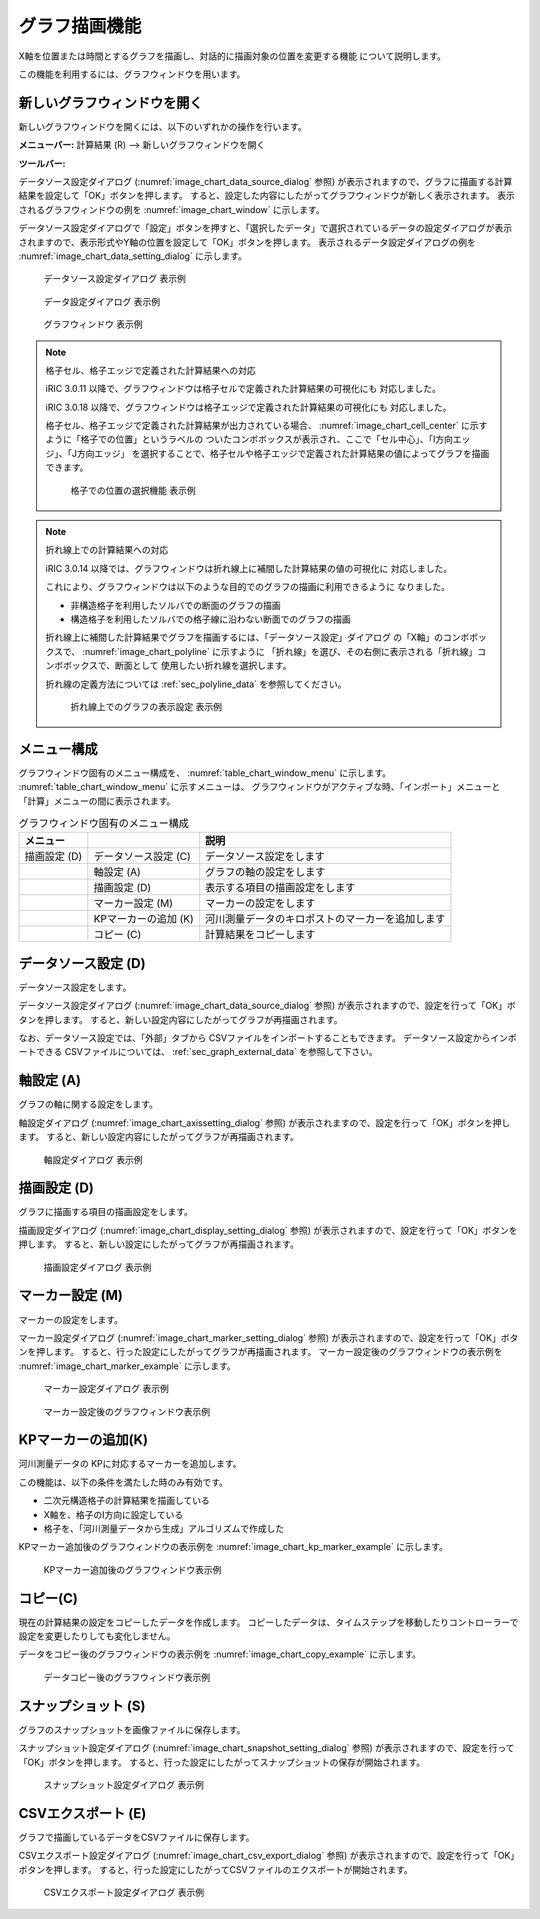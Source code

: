 .. _sec_graph_window:

グラフ描画機能
================

X軸を位置または時間とするグラフを描画し、対話的に描画対象の位置を変更する機能
について説明します。

この機能を利用するには、グラフウィンドウを用います。

新しいグラフウィンドウを開く
----------------------------

.. |chart-window-icon| image:: images/chart-window-icon.png

新しいグラフウィンドウを開くには、以下のいずれかの操作を行います。

**メニューバー:** 計算結果 (R) --> 新しいグラフウィンドウを開く

**ツールバー:** |chart-window-icon|

データソース設定ダイアログ (:numref:`image_chart_data_source_dialog` 参照)
が表示されますので、グラフに描画する計算結果を設定して「OK」ボタンを押します。
すると、設定した内容にしたがってグラフウィンドウが新しく表示されます。
表示されるグラフウィンドウの例を
:numref:`image_chart_window` に示します。

データソース設定ダイアログで「設定」ボタンを押すと、「選択したデータ」で選択されているデータの設定ダイアログが表示されますので、表示形式やY軸の位置を設定して「OK」ボタンを押します。
表示されるデータ設定ダイアログの例を
:numref:`image_chart_data_setting_dialog` に示します。

.. _image_chart_data_source_dialog:

.. figure:: images/chart_data_source_dialog.png
   :width: 260pt

   データソース設定ダイアログ 表示例

.. _image_chart_data_setting_dialog:

.. figure:: images/chart_data_setting_dialog.png
   :width: 110pt

   データ設定ダイアログ 表示例

.. _image_chart_window:

.. figure:: images/chart_window.png
   :width: 260pt

   グラフウィンドウ 表示例

.. note:: 格子セル、格子エッジで定義された計算結果への対応

   iRIC 3.0.11 以降で、グラフウィンドウは格子セルで定義された計算結果の可視化にも
   対応しました。
   
   iRIC 3.0.18 以降で、グラフウィンドウは格子エッジで定義された計算結果の可視化にも
   対応しました。
   
   格子セル、格子エッジで定義された計算結果が出力されている場合、
   :numref:`image_chart_cell_center` に示すように「格子での位置」というラベルの
   ついたコンボボックスが表示され、ここで「セル中心」、「I方向エッジ」、「J方向エッジ」
   を選択することで、格子セルや格子エッジで定義された計算結果の値によってグラフを描画できます。

   .. _image_chart_cell_center:

   .. figure:: images/chart_cell_center.png
      :width: 300pt

      格子での位置の選択機能 表示例

.. note:: 折れ線上での計算結果への対応

   iRIC 3.0.14 以降では、グラフウィンドウは折れ線上に補間した計算結果の値の可視化に
   対応しました。

   これにより、グラフウィンドウは以下のような目的でのグラフの描画に利用できるように
   なりました。

   * 非構造格子を利用したソルバでの断面のグラフの描画
   * 構造格子を利用したソルバでの格子線に沿わない断面でのグラフの描画
   
   折れ線上に補間した計算結果でグラフを描画するには、「データソース設定」ダイアログ
   の「X軸」のコンボボックスで、 :numref:`image_chart_polyline` に示すように
   「折れ線」を選び、その右側に表示される「折れ線」コンボボックスで、断面として
   使用したい折れ線を選択します。

   折れ線の定義方法については :ref:`sec_polyline_data` を参照してください。

   .. _image_chart_polyline:

   .. figure:: images/chart_polyline.png
      :width: 300pt

      折れ線上でのグラフの表示設定 表示例

メニュー構成
-------------

グラフウィンドウ固有のメニュー構成を、
:numref:`table_chart_window_menu` に示します。
:numref:`table_chart_window_menu` に示すメニューは、
グラフウィンドウがアクティブな時、「インポート」メニューと
「計算」メニューの間に表示されます。

.. _table_chart_window_menu:

.. list-table:: グラフウィンドウ固有のメニュー構成
   :header-rows: 1

   * - メニュー
     -
     - 説明
   * - 描画設定 (D)
     - データソース設定 (C)
     - データソース設定をします
   * -
     - 軸設定 (A)
     - グラフの軸の設定をします
   * -
     - 描画設定 (D)
     - 表示する項目の描画設定をします
   * -
     - マーカー設定 (M)
     - マーカーの設定をします
   * -
     - KPマーカーの追加 (K)
     - 河川測量データのキロポストのマーカーを追加します
   * -
     - コピー (C)
     - 計算結果をコピーします

データソース設定 (D)
--------------------------

データソース設定をします。

データソース設定ダイアログ (:numref:`image_chart_data_source_dialog` 参照)
が表示されますので、設定を行って「OK」ボタンを押します。
すると、新しい設定内容にしたがってグラフが再描画されます。

なお、データソース設定では、「外部」タブから
CSVファイルをインポートすることもできます。
データソース設定からインポートできる
CSVファイルについては、 :ref:`sec_graph_external_data` を参照して下さい。

軸設定 (A)
--------------------

グラフの軸に関する設定をします。

軸設定ダイアログ (:numref:`image_chart_axissetting_dialog` 参照)
が表示されますので、設定を行って「OK」ボタンを押します。
すると、新しい設定内容にしたがってグラフが再描画されます。

.. _image_chart_axissetting_dialog:

.. figure:: images/chart_axissetting_dialog.png
   :width: 280pt

   軸設定ダイアログ 表示例

描画設定 (D)
--------------------

グラフに描画する項目の描画設定をします。

描画設定ダイアログ (:numref:`image_chart_display_setting_dialog` 参照)
が表示されますので、設定を行って「OK」ボタンを押します。
すると、新しい設定にしたがってグラフが再描画されます。

.. _image_chart_display_setting_dialog:

.. figure:: images/chart_display_setting_dialog.png
   :width: 320pt

   描画設定ダイアログ 表示例

マーカー設定 (M)
---------------------

マーカーの設定をします。

マーカー設定ダイアログ (:numref:`image_chart_marker_setting_dialog` 参照)
が表示されますので、設定を行って「OK」ボタンを押します。
すると、行った設定にしたがってグラフが再描画されます。
マーカー設定後のグラフウィンドウの表示例を
:numref:`image_chart_marker_example` に示します。

.. _image_chart_marker_setting_dialog:

.. figure:: images/chart_marker_setting_dialog.png
   :width: 220pt

   マーカー設定ダイアログ 表示例

.. _image_chart_marker_example:

.. figure:: images/chart_marker_example.png
   :width: 280pt

   マーカー設定後のグラフウィンドウ表示例

KPマーカーの追加(K)
---------------------

河川測量データの KPに対応するマーカーを追加します。

この機能は、以下の条件を満たした時のみ有効です。

-  二次元構造格子の計算結果を描画している
-  X軸を、格子のI方向に設定している
-  格子を、「河川測量データから生成」アルゴリズムで作成した

KPマーカー追加後のグラフウィンドウの表示例を
:numref:`image_chart_kp_marker_example` に示します。

.. _image_chart_kp_marker_example:

.. figure:: images/chart_kp_marker_example.png
   :width: 280pt

   KPマーカー追加後のグラフウィンドウ表示例

コピー(C)
-------------

現在の計算結果の設定をコピーしたデータを作成します。
コピーしたデータは、タイムステップを移動したりコントローラーで
設定を変更したりしても変化しません。

データをコピー後のグラフウィンドウの表示例を
:numref:`image_chart_copy_example` に示します。

.. _image_chart_copy_example:

.. figure:: images/chart_copy_example.png
   :width: 260pt

   データコピー後のグラフウィンドウ表示例

スナップショット (S)
------------------------

グラフのスナップショットを画像ファイルに保存します。

スナップショット設定ダイアログ (:numref:`image_chart_snapshot_setting_dialog`
参照)
が表示されますので、設定を行って「OK」ボタンを押します。
すると、行った設定にしたがってスナップショットの保存が開始されます。

.. _image_chart_snapshot_setting_dialog:

.. figure:: images/chart_snapshot_setting_dialog.png
   :width: 140pt

   スナップショット設定ダイアログ 表示例

CSVエクスポート (E)
--------------------

グラフで描画しているデータをCSVファイルに保存します。

CSVエクスポート設定ダイアログ (:numref:`image_chart_csv_export_dialog` 参照)
が表示されますので、設定を行って「OK」ボタンを押します。
すると、行った設定にしたがってCSVファイルのエクスポートが開始されます。

.. _image_chart_csv_export_dialog:

.. figure:: images/chart_csv_export_dialog.png
   :width: 140pt

   CSVエクスポート設定ダイアログ 表示例
   
